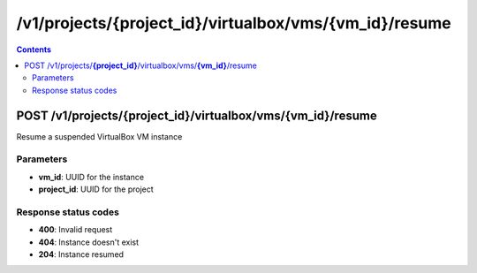 /v1/projects/{project_id}/virtualbox/vms/{vm_id}/resume
-----------------------------------------------------------------------------------------------------------------

.. contents::

POST /v1/projects/**{project_id}**/virtualbox/vms/**{vm_id}**/resume
~~~~~~~~~~~~~~~~~~~~~~~~~~~~~~~~~~~~~~~~~~~~~~~~~~~~~~~~~~~~~~~~~~~~~~~~~~~~~~~~~~~~~~~~~~~~~~~~~~~~~~~~~~~~~~~~~~~~~~~~~~~~~~~~~~
Resume a suspended VirtualBox VM instance

Parameters
**********
- **vm_id**: UUID for the instance
- **project_id**: UUID for the project

Response status codes
**********************
- **400**: Invalid request
- **404**: Instance doesn't exist
- **204**: Instance resumed

